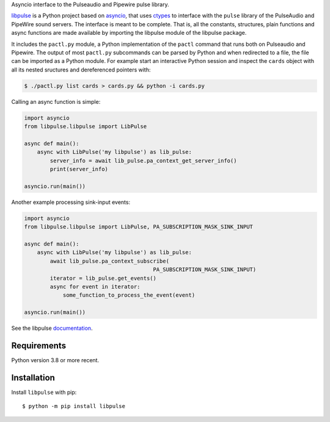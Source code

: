 Asyncio interface to the Pulseaudio and Pipewire pulse library.

`libpulse`_ is a Python project based on `asyncio`_, that uses `ctypes`_ to
interface with the ``pulse`` library of the PulseAudio and PipeWire sound
servers. The interface is meant to be complete. That is, all the constants,
structures, plain functions and async functions are made available by importing
the libpulse module of the libpulse package.

It includes the ``pactl.py`` module, a Python implementation of the ``pactl``
command that runs both on Pulseaudio and Pipewire. The output of most
``pactl.py`` subcommands can be parsed by Python and when redirected to a file,
the file can be imported as a Python module. For example start an interactive
Python session and inspect the ``cards`` object with all its nested sructures
and dereferenced pointers with:

.. code-block:: shell

    $ ./pactl.py list cards > cards.py && python -i cards.py

Calling an async function is simple:

.. code-block:: python

    import asyncio
    from libpulse.libpulse import LibPulse

    async def main():
        async with LibPulse('my libpulse') as lib_pulse:
            server_info = await lib_pulse.pa_context_get_server_info()
            print(server_info)

    asyncio.run(main())

Another example processing sink-input events:

.. code-block:: python

    import asyncio
    from libpulse.libpulse import LibPulse, PA_SUBSCRIPTION_MASK_SINK_INPUT

    async def main():
        async with LibPulse('my libpulse') as lib_pulse:
            await lib_pulse.pa_context_subscribe(
                                            PA_SUBSCRIPTION_MASK_SINK_INPUT)
            iterator = lib_pulse.get_events()
            async for event in iterator:
                some_function_to_process_the_event(event)

    asyncio.run(main())

See the libpulse `documentation`_.

Requirements
============

Python version 3.8 or more recent.

Installation
============

Install ``libpulse`` with pip::

  $ python -m pip install libpulse

.. _libpulse: https://gitlab.com/xdegaye/libpulse
.. _asyncio: https://docs.python.org/3/library/asyncio.html
.. _ctypes: https://docs.python.org/3/library/ctypes.html
.. _documentation: https://libpulse.readthedocs.io/en/stable/
